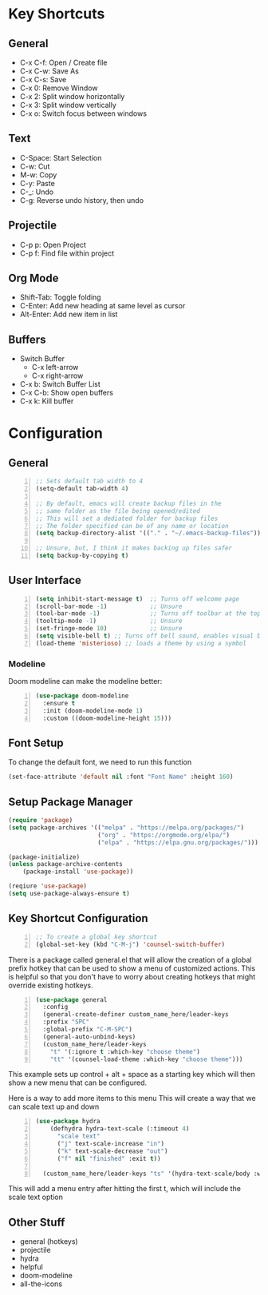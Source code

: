 * Key Shortcuts
** General
   - C-x C-f: Open / Create file
   - C-x C-w: Save As
   - C-x C-s: Save
   - C-x 0: Remove Window
   - C-x 2: Split window horizontally
   - C-x 3: Split window vertically
   - C-x o: Switch focus between windows

** Text
   - C-Space: Start Selection
   - C-w: Cut
   - M-w: Copy
   - C-y: Paste
   - C-_: Undo
   - C-g: Reverse undo history, then undo
** Projectile
   - C-p p: Open Project
   - C-p f: Find file within project

** Org Mode
   - Shift-Tab: Toggle folding
   - C-Enter: Add new heading at same level as cursor
   - Alt-Enter: Add new item in list

** Buffers
   - Switch Buffer
	 - C-x left-arrow
	 - C-x right-arrow
   - C-x b: Switch Buffer List
   - C-x C-b: Show open buffers
   - C-x k: Kill buffer

   
* Configuration
** General
#+BEGIN_SRC emacs-lisp -n
  ;; Sets default tab width to 4
  (setq-default tab-width 4) 

  ;; By default, emacs will create backup files in the
  ;; same folder as the file being opened/edited
  ;; This will set a dediated folder for backup files
  ;; The folder specified can be of any name or location
  (setq backup-directory-alist '(("." . "~/.emacs-backup-files")))

  ;; Unsure, but, I think it makes backing up files safer
  (setq backup-by-copying t)
#+END_SRC

** User Interface
#+BEGIN_SRC emacs-lisp -n
  (setq inhibit-start-message t)  ;; Turns off welcome page
  (scroll-bar-mode -1)            ;; Unsure
  (tool-bar-mode -1)              ;; Turns off toolbar at the top of the window
  (tooltip-mode -1)               ;; Unsure
  (set-fringe-mode 10)            ;; Unsure
  (setq visible-bell t) ;; Turns off bell sound, enables visual bell
  (load-theme 'misterioso) ;; loads a theme by using a symbol
#+END_SRC
*** Modeline
Doom modeline can make the modeline better:
#+BEGIN_SRC emacs-lisp -n
  (use-package doom-modeline
	:ensure t
	:init (doom-modeline-mode 1)
	:custom ((doom-modeline-height 15)))
#+END_SRC
** Font Setup
To change the default font, we need to run this function
#+begin_src emacs-lisp
(set-face-attribute 'default nil :font "Font Name" :height 160)
#+end_src

** Setup Package Manager
#+begin_src emacs-lisp
  (require 'package)
  (setq package-archives '(("melpa" . "https://melpa.org/packages/")
						   ("org" . "https://orgmode.org/elpa/")
						   ("elpa" . "https://elpa.gnu.org/packages/")))

  (package-initialize)
  (unless package-archive-contents
	  (package-install 'use-package))

  (reqiure 'use-package)
  (setq use-package-always-ensure t)
#+end_src

** Key Shortcut Configuration
#+BEGIN_SRC emacs-lisp -n
  ;; To create a global key shortcut
  (global-set-key (kbd "C-M-j") 'counsel-switch-buffer)
#+END_SRC

There is a package called general.el that will allow the
creation of a global prefix hotkey that can be used to
show a menu of customized actions.  This is helpful so that
you don't have to worry about creating hotkeys that might
override existing hotkeys.
#+BEGIN_SRC emacs-lisp -n
  (use-package general
	:config
	(general-create-definer custom_name_here/leader-keys
	:prefix "SPC"
	:global-prefix "C-M-SPC")
	(general-auto-unbind-keys)
	(custom_name_here/leader-keys
	  "t" '(:ignore t :which-key "choose theme")
	  "tt" '(counsel-load-theme :which-key "choose theme")))
#+END_SRC
This example sets up control + alt + space as a starting key
which will then show a new menu that can be configured.

Here is a way to add more items to this menu
This will create a way that we can scale text up and down
#+BEGIN_SRC emacs-lisp -n
  (use-package hydra
	  (defhydra hydra-text-scale (:timeout 4)
		"scale text"
		("j" text-scale-increase "in")
		("k" text-scale-decrease "out")
		("f" nil "finished" :exit t))

	(custom_name_here/leader-keys "ts" '(hydra-text-scale/body :which-key "scale text"))
#+END_SRC
This will add a menu entry after hitting the first t, which will include the scale text option

** Other Stuff
- general (hotkeys)
- projectile
- hydra
- helpful
- doom-modeline
- all-the-icons
